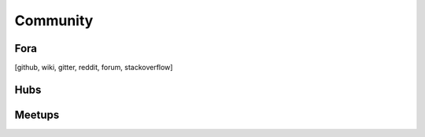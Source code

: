 ********************************************************************************
Community
********************************************************************************

Fora
================================================================================
[github, wiki, gitter, reddit, forum, stackoverflow]

Hubs
================================================================================

Meetups
================================================================================